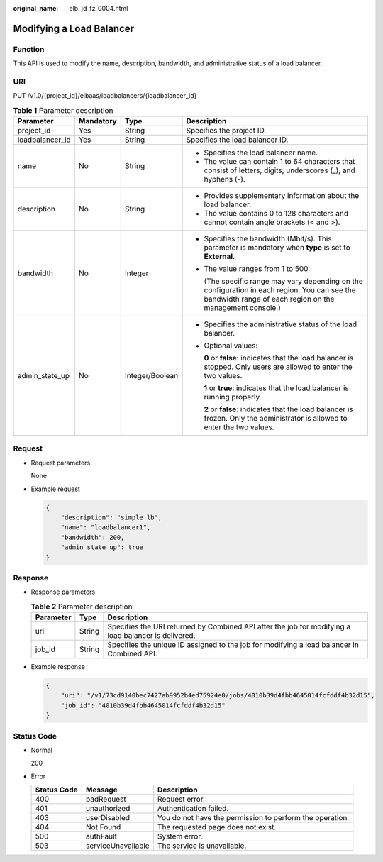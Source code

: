 :original_name: elb_jd_fz_0004.html

.. _elb_jd_fz_0004:

Modifying a Load Balancer
=========================

Function
--------

This API is used to modify the name, description, bandwidth, and administrative status of a load balancer.

URI
---

PUT /v1.0/{project_id}/elbaas/loadbalancers/{loadbalancer_id}

.. table:: **Table 1** Parameter description

   +-----------------+-----------------+-----------------+-----------------------------------------------------------------------------------------------------------------------------------------------------------+
   | Parameter       | Mandatory       | Type            | Description                                                                                                                                               |
   +=================+=================+=================+===========================================================================================================================================================+
   | project_id      | Yes             | String          | Specifies the project ID.                                                                                                                                 |
   +-----------------+-----------------+-----------------+-----------------------------------------------------------------------------------------------------------------------------------------------------------+
   | loadbalancer_id | Yes             | String          | Specifies the load balancer ID.                                                                                                                           |
   +-----------------+-----------------+-----------------+-----------------------------------------------------------------------------------------------------------------------------------------------------------+
   | name            | No              | String          | -  Specifies the load balancer name.                                                                                                                      |
   |                 |                 |                 | -  The value can contain 1 to 64 characters that consist of letters, digits, underscores (_), and hyphens (-).                                            |
   +-----------------+-----------------+-----------------+-----------------------------------------------------------------------------------------------------------------------------------------------------------+
   | description     | No              | String          | -  Provides supplementary information about the load balancer.                                                                                            |
   |                 |                 |                 | -  The value contains 0 to 128 characters and cannot contain angle brackets (< and >).                                                                    |
   +-----------------+-----------------+-----------------+-----------------------------------------------------------------------------------------------------------------------------------------------------------+
   | bandwidth       | No              | Integer         | -  Specifies the bandwidth (Mbit/s). This parameter is mandatory when **type** is set to **External**.                                                    |
   |                 |                 |                 |                                                                                                                                                           |
   |                 |                 |                 | -  The value ranges from 1 to 500.                                                                                                                        |
   |                 |                 |                 |                                                                                                                                                           |
   |                 |                 |                 |    (The specific range may vary depending on the configuration in each region. You can see the bandwidth range of each region on the management console.) |
   +-----------------+-----------------+-----------------+-----------------------------------------------------------------------------------------------------------------------------------------------------------+
   | admin_state_up  | No              | Integer/Boolean | -  Specifies the administrative status of the load balancer.                                                                                              |
   |                 |                 |                 |                                                                                                                                                           |
   |                 |                 |                 | -  Optional values:                                                                                                                                       |
   |                 |                 |                 |                                                                                                                                                           |
   |                 |                 |                 |    **0** or **false**: indicates that the load balancer is stopped. Only users are allowed to enter the two values.                                       |
   |                 |                 |                 |                                                                                                                                                           |
   |                 |                 |                 |    **1** or **true**: indicates that the load balancer is running properly.                                                                               |
   |                 |                 |                 |                                                                                                                                                           |
   |                 |                 |                 |    **2** or **false**: indicates that the load balancer is frozen. Only the administrator is allowed to enter the two values.                             |
   +-----------------+-----------------+-----------------+-----------------------------------------------------------------------------------------------------------------------------------------------------------+

Request
-------

-  Request parameters

   None

-  Example request

   .. code-block::

      {
          "description": "simple lb",
          "name": "loadbalancer1",
          "bandwidth": 200,
          "admin_state_up": true
      }

Response
--------

-  Response parameters

   .. table:: **Table 2** Parameter description

      +-----------+--------+------------------------------------------------------------------------------------------------------+
      | Parameter | Type   | Description                                                                                          |
      +===========+========+======================================================================================================+
      | uri       | String | Specifies the URI returned by Combined API after the job for modifying a load balancer is delivered. |
      +-----------+--------+------------------------------------------------------------------------------------------------------+
      | job_id    | String | Specifies the unique ID assigned to the job for modifying a load balancer in Combined API.           |
      +-----------+--------+------------------------------------------------------------------------------------------------------+

-  Example response

   .. code-block::

      {
          "uri": "/v1/73cd9140bec7427ab9952b4ed75924e0/jobs/4010b39d4fbb4645014fcfddf4b32d15",
          "job_id": "4010b39d4fbb4645014fcfddf4b32d15"
      }

Status Code
-----------

-  Normal

   200

-  Error

   +-------------+--------------------+----------------------------------------------------------+
   | Status Code | Message            | Description                                              |
   +=============+====================+==========================================================+
   | 400         | badRequest         | Request error.                                           |
   +-------------+--------------------+----------------------------------------------------------+
   | 401         | unauthorized       | Authentication failed.                                   |
   +-------------+--------------------+----------------------------------------------------------+
   | 403         | userDisabled       | You do not have the permission to perform the operation. |
   +-------------+--------------------+----------------------------------------------------------+
   | 404         | Not Found          | The requested page does not exist.                       |
   +-------------+--------------------+----------------------------------------------------------+
   | 500         | authFault          | System error.                                            |
   +-------------+--------------------+----------------------------------------------------------+
   | 503         | serviceUnavailable | The service is unavailable.                              |
   +-------------+--------------------+----------------------------------------------------------+
